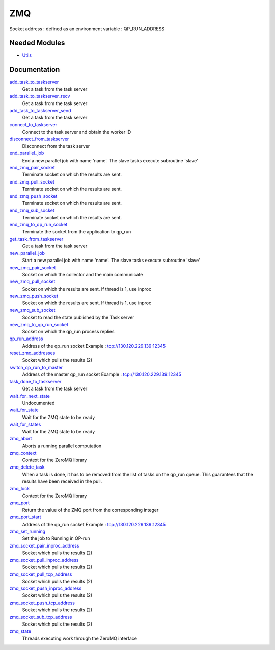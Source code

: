 ===
ZMQ
===

Socket address : defined as an environment variable : QP_RUN_ADDRESS


Needed Modules
==============
.. Do not edit this section It was auto-generated
.. by the `update_README.py` script.


.. image:: tree_dependency.png

* `Utils <http://github.com/LCPQ/quantum_package/tree/master/src/Utils>`_

Documentation
=============
.. Do not edit this section It was auto-generated
.. by the `update_README.py` script.


`add_task_to_taskserver <http://github.com/LCPQ/quantum_package/tree/master/src/ZMQ/utils.irp.f#L704>`_
  Get a task from the task server


`add_task_to_taskserver_recv <http://github.com/LCPQ/quantum_package/tree/master/src/ZMQ/utils.irp.f#L761>`_
  Get a task from the task server


`add_task_to_taskserver_send <http://github.com/LCPQ/quantum_package/tree/master/src/ZMQ/utils.irp.f#L736>`_
  Get a task from the task server


`connect_to_taskserver <http://github.com/LCPQ/quantum_package/tree/master/src/ZMQ/utils.irp.f#L621>`_
  Connect to the task server and obtain the worker ID


`disconnect_from_taskserver <http://github.com/LCPQ/quantum_package/tree/master/src/ZMQ/utils.irp.f#L664>`_
  Disconnect from the task server


`end_parallel_job <http://github.com/LCPQ/quantum_package/tree/master/src/ZMQ/utils.irp.f#L583>`_
  End a new parallel job with name 'name'. The slave tasks execute subroutine 'slave'


`end_zmq_pair_socket <http://github.com/LCPQ/quantum_package/tree/master/src/ZMQ/utils.irp.f#L424>`_
  Terminate socket on which the results are sent.


`end_zmq_pull_socket <http://github.com/LCPQ/quantum_package/tree/master/src/ZMQ/utils.irp.f#L444>`_
  Terminate socket on which the results are sent.


`end_zmq_push_socket <http://github.com/LCPQ/quantum_package/tree/master/src/ZMQ/utils.irp.f#L470>`_
  Terminate socket on which the results are sent.


`end_zmq_sub_socket <http://github.com/LCPQ/quantum_package/tree/master/src/ZMQ/utils.irp.f#L404>`_
  Terminate socket on which the results are sent.


`end_zmq_to_qp_run_socket <http://github.com/LCPQ/quantum_package/tree/master/src/ZMQ/utils.irp.f#L890>`_
  Terminate the socket from the application to qp_run


`get_task_from_taskserver <http://github.com/LCPQ/quantum_package/tree/master/src/ZMQ/utils.irp.f#L836>`_
  Get a task from the task server


`new_parallel_job <http://github.com/LCPQ/quantum_package/tree/master/src/ZMQ/utils.irp.f#L506>`_
  Start a new parallel job with name 'name'. The slave tasks execute subroutine 'slave'


`new_zmq_pair_socket <http://github.com/LCPQ/quantum_package/tree/master/src/ZMQ/utils.irp.f#L161>`_
  Socket on which the collector and the main communicate


`new_zmq_pull_socket <http://github.com/LCPQ/quantum_package/tree/master/src/ZMQ/utils.irp.f#L221>`_
  Socket on which the results are sent. If thread is 1, use inproc


`new_zmq_push_socket <http://github.com/LCPQ/quantum_package/tree/master/src/ZMQ/utils.irp.f#L300>`_
  Socket on which the results are sent. If thread is 1, use inproc


`new_zmq_sub_socket <http://github.com/LCPQ/quantum_package/tree/master/src/ZMQ/utils.irp.f#L363>`_
  Socket to read the state published by the Task server


`new_zmq_to_qp_run_socket <http://github.com/LCPQ/quantum_package/tree/master/src/ZMQ/utils.irp.f#L123>`_
  Socket on which the qp_run process replies


`qp_run_address <http://github.com/LCPQ/quantum_package/tree/master/src/ZMQ/utils.irp.f#L16>`_
  Address of the qp_run socket
  Example : tcp://130.120.229.139:12345


`reset_zmq_addresses <http://github.com/LCPQ/quantum_package/tree/master/src/ZMQ/utils.irp.f#L64>`_
  Socket which pulls the results (2)


`switch_qp_run_to_master <http://github.com/LCPQ/quantum_package/tree/master/src/ZMQ/utils.irp.f#L81>`_
  Address of the master qp_run socket
  Example : tcp://130.120.229.139:12345


`task_done_to_taskserver <http://github.com/LCPQ/quantum_package/tree/master/src/ZMQ/utils.irp.f#L807>`_
  Get a task from the task server


`wait_for_next_state <http://github.com/LCPQ/quantum_package/tree/master/src/ZMQ/utils.irp.f#L955>`_
  Undocumented


`wait_for_state <http://github.com/LCPQ/quantum_package/tree/master/src/ZMQ/utils.irp.f#L979>`_
  Wait for the ZMQ state to be ready


`wait_for_states <http://github.com/LCPQ/quantum_package/tree/master/src/ZMQ/utils.irp.f#L1007>`_
  Wait for the ZMQ state to be ready


`zmq_abort <http://github.com/LCPQ/quantum_package/tree/master/src/ZMQ/utils.irp.f#L780>`_
  Aborts a running parallel computation


`zmq_context <http://github.com/LCPQ/quantum_package/tree/master/src/ZMQ/utils.irp.f#L4>`_
  Context for the ZeroMQ library


`zmq_delete_task <http://github.com/LCPQ/quantum_package/tree/master/src/ZMQ/utils.irp.f#L913>`_
  When a task is done, it has to be removed from the list of tasks on the qp_run
  queue. This guarantees that the results have been received in the pull.


`zmq_lock <http://github.com/LCPQ/quantum_package/tree/master/src/ZMQ/utils.irp.f#L5>`_
  Context for the ZeroMQ library


`zmq_port <http://github.com/LCPQ/quantum_package/tree/master/src/ZMQ/utils.irp.f#L110>`_
  Return the value of the ZMQ port from the corresponding integer


`zmq_port_start <http://github.com/LCPQ/quantum_package/tree/master/src/ZMQ/utils.irp.f#L17>`_
  Address of the qp_run socket
  Example : tcp://130.120.229.139:12345


`zmq_set_running <http://github.com/LCPQ/quantum_package/tree/master/src/ZMQ/utils.irp.f#L553>`_
  Set the job to Running in QP-run


`zmq_socket_pair_inproc_address <http://github.com/LCPQ/quantum_package/tree/master/src/ZMQ/utils.irp.f#L42>`_
  Socket which pulls the results (2)


`zmq_socket_pull_inproc_address <http://github.com/LCPQ/quantum_package/tree/master/src/ZMQ/utils.irp.f#L44>`_
  Socket which pulls the results (2)


`zmq_socket_pull_tcp_address <http://github.com/LCPQ/quantum_package/tree/master/src/ZMQ/utils.irp.f#L41>`_
  Socket which pulls the results (2)


`zmq_socket_push_inproc_address <http://github.com/LCPQ/quantum_package/tree/master/src/ZMQ/utils.irp.f#L45>`_
  Socket which pulls the results (2)


`zmq_socket_push_tcp_address <http://github.com/LCPQ/quantum_package/tree/master/src/ZMQ/utils.irp.f#L43>`_
  Socket which pulls the results (2)


`zmq_socket_sub_tcp_address <http://github.com/LCPQ/quantum_package/tree/master/src/ZMQ/utils.irp.f#L46>`_
  Socket which pulls the results (2)


`zmq_state <http://github.com/LCPQ/quantum_package/tree/master/src/ZMQ/utils.irp.f#L498>`_
  Threads executing work through the ZeroMQ interface

